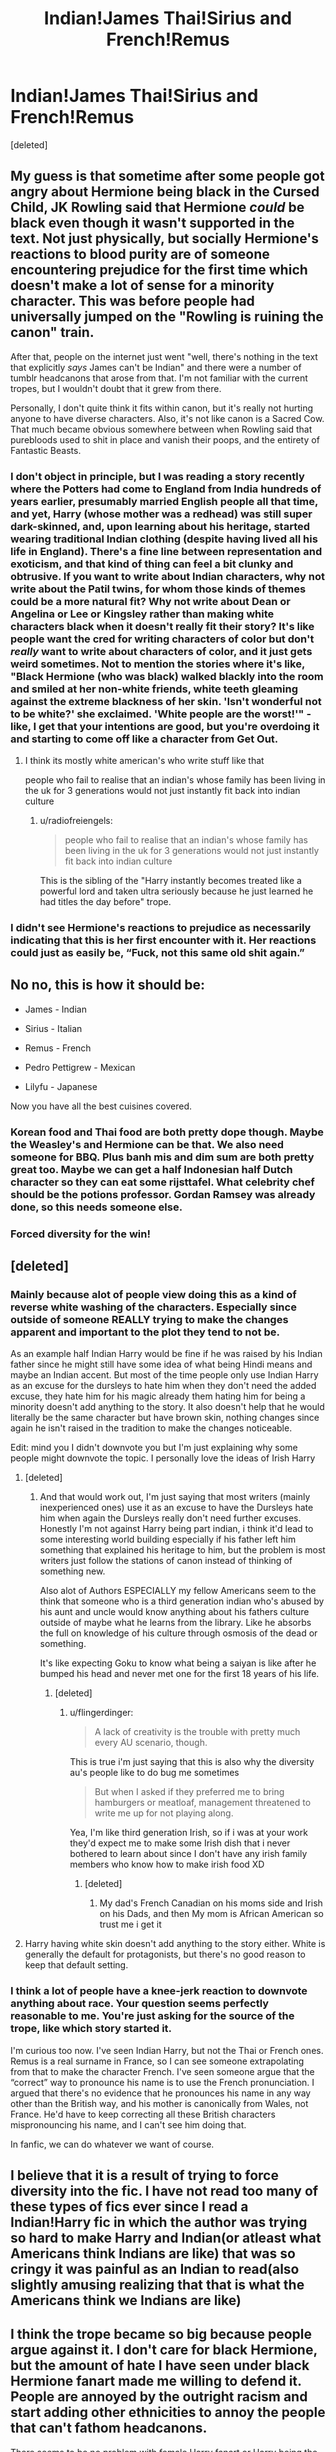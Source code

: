 #+TITLE: Indian!James Thai!Sirius and French!Remus

* Indian!James Thai!Sirius and French!Remus
:PROPERTIES:
:Score: 23
:DateUnix: 1593954674.0
:DateShort: 2020-Jul-05
:FlairText: Discussion
:END:
[deleted]


** My guess is that sometime after some people got angry about Hermione being black in the Cursed Child, JK Rowling said that Hermione /could/ be black even though it wasn't supported in the text. Not just physically, but socially Hermione's reactions to blood purity are of someone encountering prejudice for the first time which doesn't make a lot of sense for a minority character. This was before people had universally jumped on the "Rowling is ruining the canon" train.

After that, people on the internet just went "well, there's nothing in the text that explicitly /says/ James can't be Indian" and there were a number of tumblr headcanons that arose from that. I'm not familiar with the current tropes, but I wouldn't doubt that it grew from there.

Personally, I don't quite think it fits within canon, but it's really not hurting anyone to have diverse characters. Also, it's not like canon is a Sacred Cow. That much became obvious somewhere between when Rowling said that purebloods used to shit in place and vanish their poops, and the entirety of Fantastic Beasts.
:PROPERTIES:
:Author: kenneth1221
:Score: 27
:DateUnix: 1593959912.0
:DateShort: 2020-Jul-05
:END:

*** I don't object in principle, but I was reading a story recently where the Potters had come to England from India hundreds of years earlier, presumably married English people all that time, and yet, Harry (whose mother was a redhead) was still super dark-skinned, and, upon learning about his heritage, started wearing traditional Indian clothing (despite having lived all his life in England). There's a fine line between representation and exoticism, and that kind of thing can feel a bit clunky and obtrusive. If you want to write about Indian characters, why not write about the Patil twins, for whom those kinds of themes could be a more natural fit? Why not write about Dean or Angelina or Lee or Kingsley rather than making white characters black when it doesn't really fit their story? It's like people want the cred for writing characters of color but don't /really/ want to write about characters of color, and it just gets weird sometimes. Not to mention the stories where it's like, "Black Hermione (who was black) walked blackly into the room and smiled at her non-white friends, white teeth gleaming against the extreme blackness of her skin. 'Isn't wonderful not to be white?' she exclaimed. 'White people are the worst!'" - like, I get that your intentions are good, but you're overdoing it and starting to come off like a character from Get Out.
:PROPERTIES:
:Author: NellOhEll
:Score: 18
:DateUnix: 1593984348.0
:DateShort: 2020-Jul-06
:END:

**** I think its mostly white american's who write stuff like that

people who fail to realise that an indian's whose family has been living in the uk for 3 generations would not just instantly fit back into indian culture
:PROPERTIES:
:Author: CommanderL3
:Score: 13
:DateUnix: 1593988045.0
:DateShort: 2020-Jul-06
:END:

***** u/radiofreiengels:
#+begin_quote
  people who fail to realise that an indian's whose family has been living in the uk for 3 generations would not just instantly fit back into indian culture
#+end_quote

This is the sibling of the "Harry instantly becomes treated like a powerful lord and taken ultra seriously because he just learned he had titles the day before" trope.
:PROPERTIES:
:Author: radiofreiengels
:Score: 10
:DateUnix: 1594045233.0
:DateShort: 2020-Jul-06
:END:


*** I didn't see Hermione's reactions to prejudice as necessarily indicating that this is her first encounter with it. Her reactions could just as easily be, “Fuck, not this same old shit again.”
:PROPERTIES:
:Author: MTheLoud
:Score: 10
:DateUnix: 1593964040.0
:DateShort: 2020-Jul-05
:END:


** No no, this is how it should be:

- James - Indian

- Sirius - Italian

- Remus - French

- Pedro Pettigrew - Mexican

- Lilyfu - Japanese

Now you have all the best cuisines covered.
:PROPERTIES:
:Author: Taure
:Score: 24
:DateUnix: 1593971970.0
:DateShort: 2020-Jul-05
:END:

*** Korean food and Thai food are both pretty dope though. Maybe the Weasley's and Hermione can be that. We also need someone for BBQ. Plus banh mis and dim sum are both pretty great too. Maybe we can get a half Indonesian half Dutch character so they can eat some rijsttafel. What celebrity chef should be the potions professor. Gordan Ramsey was already done, so this needs someone else.
:PROPERTIES:
:Author: prism1234
:Score: 3
:DateUnix: 1594039703.0
:DateShort: 2020-Jul-06
:END:


*** Forced diversity for the win!
:PROPERTIES:
:Author: YOB1997
:Score: 7
:DateUnix: 1593972902.0
:DateShort: 2020-Jul-05
:END:


** [deleted]
:PROPERTIES:
:Score: 14
:DateUnix: 1593956083.0
:DateShort: 2020-Jul-05
:END:

*** Mainly because alot of people view doing this as a kind of reverse white washing of the characters. Especially since outside of someone REALLY trying to make the changes apparent and important to the plot they tend to not be.

As an example half Indian Harry would be fine if he was raised by his Indian father since he might still have some idea of what being Hindi means and maybe an Indian accent. But most of the time people only use Indian Harry as an excuse for the dursleys to hate him when they don't need the added excuse, they hate him for his magic already them hating him for being a minority doesn't add anything to the story. It also doesn't help that he would literally be the same character but have brown skin, nothing changes since again he isn't raised in the tradition to make the changes noticeable.

Edit: mind you I didn't downvote you but I'm just explaining why some people might downvote the topic. I personally love the ideas of Irish Harry
:PROPERTIES:
:Author: flingerdinger
:Score: 16
:DateUnix: 1593958075.0
:DateShort: 2020-Jul-05
:END:

**** [deleted]
:PROPERTIES:
:Score: 2
:DateUnix: 1593992607.0
:DateShort: 2020-Jul-06
:END:

***** And that would work out, I'm just saying that most writers (mainly inexperienced ones) use it as an excuse to have the Dursleys hate him when again the Dursleys really don't need further excuses. Honestly I'm not against Harry being part indian, i think it'd lead to some interesting world building especially if his father left him something that explained his heritage to him, but the problem is most writers just follow the stations of canon instead of thinking of something new.

Also alot of Authors ESPECIALLY my fellow Americans seem to the think that someone who is a third generation indian who's abused by his aunt and uncle would know anything about his fathers culture outside of maybe what he learns from the library. Like he absorbs the full on knowledge of his culture through osmosis of the dead or something.

It's like expecting Goku to know what being a saiyan is like after he bumped his head and never met one for the first 18 years of his life.
:PROPERTIES:
:Author: flingerdinger
:Score: 4
:DateUnix: 1593992887.0
:DateShort: 2020-Jul-06
:END:

****** [deleted]
:PROPERTIES:
:Score: 5
:DateUnix: 1593996059.0
:DateShort: 2020-Jul-06
:END:

******* u/flingerdinger:
#+begin_quote
  A lack of creativity is the trouble with pretty much every AU scenario, though.
#+end_quote

This is true i'm just saying that this is also why the diversity au's people like to do bug me sometimes

#+begin_quote
  But when I asked if they preferred me to bring hamburgers or meatloaf, management threatened to write me up for not playing along.
#+end_quote

Yea, I'm like third generation Irish, so if i was at your work they'd expect me to make some Irish dish that i never bothered to learn about since I don't have any irish family members who know how to make irish food XD
:PROPERTIES:
:Author: flingerdinger
:Score: 1
:DateUnix: 1593996235.0
:DateShort: 2020-Jul-06
:END:

******** [deleted]
:PROPERTIES:
:Score: 2
:DateUnix: 1593998019.0
:DateShort: 2020-Jul-06
:END:

********* My dad's French Canadian on his moms side and Irish on his Dads, and then My mom is African American so trust me i get it
:PROPERTIES:
:Author: flingerdinger
:Score: 1
:DateUnix: 1593998305.0
:DateShort: 2020-Jul-06
:END:


**** Harry having white skin doesn't add anything to the story either. White is generally the default for protagonists, but there's no good reason to keep that default setting.
:PROPERTIES:
:Author: MTheLoud
:Score: -1
:DateUnix: 1593975312.0
:DateShort: 2020-Jul-05
:END:


*** I think a lot of people have a knee-jerk reaction to downvote anything about race. Your question seems perfectly reasonable to me. You're just asking for the source of the trope, like which story started it.

I'm curious too now. I've seen Indian Harry, but not the Thai or French ones. Remus is a real surname in France, so I can see someone extrapolating from that to make the character French. I've seen someone argue that the “correct” way to pronounce his name is to use the French pronunciation. I argued that there's no evidence that he pronounces his name in any way other than the British way, and his mother is canonically from Wales, not France. He'd have to keep correcting all these British characters mispronouncing his name, and I can't see him doing that.

In fanfic, we can do whatever we want of course.
:PROPERTIES:
:Author: MTheLoud
:Score: 8
:DateUnix: 1593964664.0
:DateShort: 2020-Jul-05
:END:


** I believe that it is a result of trying to force diversity into the fic. I have not read too many of these types of fics ever since I read a Indian!Harry fic in which the author was trying so hard to make Harry and Indian(or atleast what Americans think Indians are like) that was so cringy it was painful as an Indian to read(also slightly amusing realizing that that is what the Americans think we Indians are like)
:PROPERTIES:
:Author: IgnisNoctum
:Score: 5
:DateUnix: 1594000589.0
:DateShort: 2020-Jul-06
:END:


** I think the trope became so big because people argue against it. I don't care for black Hermione, but the amount of hate I have seen under black Hermione fanart made me willing to defend it. People are annoyed by the outright racism and start adding other ethnicities to annoy the people that can't fathom headcanons.

There seems to be no problem with female Harry fanart or Harry being the descendant of 838 magical families or the fanfic where he actually isn't James and Lily son. Fae Luna is pretty common and halfgoblin Flitwick has pretty much transcendent. People are well aware that everyone was white in the books and are just having fun.
:PROPERTIES:
:Author: SirYabas
:Score: 6
:DateUnix: 1593985989.0
:DateShort: 2020-Jul-06
:END:


** u/Efficient_Assistant:
#+begin_quote
  here are so many fics that have James' being Indian, Sirius' being Thai, and Remus' being French
#+end_quote

Care to link a few? In all my time on here, I can't remember a single fic with any of those ethnicities for the above characters. Heck, even with all the talk of Desi!Harry, I think I've only read one fic with that and it was a throwaway comment and not exactly clear if he was part-Indian from his mum's or his dad's side.
:PROPERTIES:
:Author: Efficient_Assistant
:Score: 2
:DateUnix: 1593991224.0
:DateShort: 2020-Jul-06
:END:


** I have seen Indian James on /one/ fic, the only other time I have seen something similar to that is in artwork where people draw him to have a much darker skin tone, which makes no sense at all, but OK, it's just a change that doesn't give anything to the story.

I mean, sure, you COULD make something where Harry could reconnect with his ancestors' culture(perhaps with the help of the Patil twins?), you would also need to change his family tree a bit, but that's the easiest part.

Remus Lupin being french would be weird, he could be Italian too I guess, but I don't see how that could change the character.

Sirius would require a bigger explanation than Harry, his family were xenophobes of the highest order, I guess they would accept people with large lineages(the LeStranges) but still, more worldbuilding.

Again if someone does this just for the sake of having a diverse cast, well, it's not interesting for many and some will just ignore it unless it's relevant to the plot.
:PROPERTIES:
:Author: Kellar21
:Score: 2
:DateUnix: 1593998107.0
:DateShort: 2020-Jul-06
:END:


** no fucking clue
:PROPERTIES:
:Author: CommanderL3
:Score: 5
:DateUnix: 1593956553.0
:DateShort: 2020-Jul-05
:END:


** People love forced diversity.
:PROPERTIES:
:Author: glorzium
:Score: 5
:DateUnix: 1593956719.0
:DateShort: 2020-Jul-05
:END:


** i personally really enjoy this Indian Harry (plus Black Hermione) fic [[https://archiveofourown.org/works/12006417/chapters/27167826]] It's a soulmate Drarry without a lot of emphasis on the soulmate part. It's really fun and campy, house unity, superpowered-but-very-emotionally-vulnerable main characters - check it out!
:PROPERTIES:
:Author: sassyandbiconic
:Score: 1
:DateUnix: 1594076588.0
:DateShort: 2020-Jul-07
:END:
